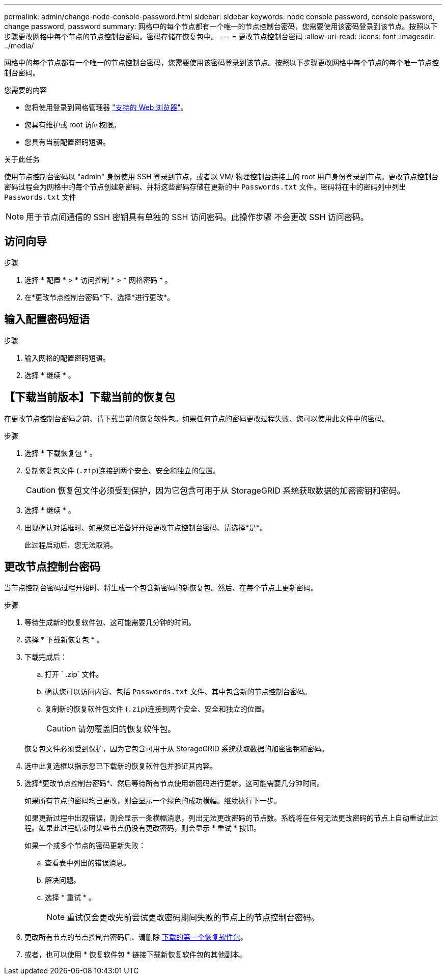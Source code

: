 ---
permalink: admin/change-node-console-password.html 
sidebar: sidebar 
keywords: node console password, console password, change password, password 
summary: 网格中的每个节点都有一个唯一的节点控制台密码，您需要使用该密码登录到该节点。按照以下步骤更改网格中每个节点的节点控制台密码。密码存储在恢复包中。 
---
= 更改节点控制台密码
:allow-uri-read: 
:icons: font
:imagesdir: ../media/


[role="lead"]
网格中的每个节点都有一个唯一的节点控制台密码，您需要使用该密码登录到该节点。按照以下步骤更改网格中每个节点的每个唯一节点控制台密码。

.您需要的内容
* 您将使用登录到网格管理器 link:../admin/web-browser-requirements.html["支持的 Web 浏览器"]。
* 您具有维护或 root 访问权限。
* 您具有当前配置密码短语。


.关于此任务
使用节点控制台密码以 "admin" 身份使用 SSH 登录到节点，或者以 VM/ 物理控制台连接上的 root 用户身份登录到节点。更改节点控制台密码过程会为网格中的每个节点创建新密码、并将这些密码存储在更新的中 `Passwords.txt` 文件。密码将在中的密码列中列出 `Passwords.txt` 文件


NOTE: 用于节点间通信的 SSH 密钥具有单独的 SSH 访问密码。此操作步骤 不会更改 SSH 访问密码。



== 访问向导

.步骤
. 选择 * 配置 * > * 访问控制 * > * 网格密码 * 。
. 在*更改节点控制台密码*下、选择*进行更改*。




== 输入配置密码短语

.步骤
. 输入网格的配置密码短语。
. 选择 * 继续 * 。




== 【下载当前版本】下载当前的恢复包

在更改节点控制台密码之前、请下载当前的恢复软件包。如果任何节点的密码更改过程失败、您可以使用此文件中的密码。

.步骤
. 选择 * 下载恢复包 * 。
. 复制恢复包文件 (`.zip`)连接到两个安全、安全和独立的位置。
+

CAUTION: 恢复包文件必须受到保护，因为它包含可用于从 StorageGRID 系统获取数据的加密密钥和密码。

. 选择 * 继续 * 。
. 出现确认对话框时、如果您已准备好开始更改节点控制台密码、请选择*是*。
+
此过程启动后、您无法取消。





== 更改节点控制台密码

当节点控制台密码过程开始时、将生成一个包含新密码的新恢复包。然后、在每个节点上更新密码。

.步骤
. 等待生成新的恢复软件包、这可能需要几分钟的时间。
. 选择 * 下载新恢复包 * 。
. 下载完成后：
+
.. 打开 ` .zip` 文件。
.. 确认您可以访问内容、包括 `Passwords.txt` 文件、其中包含新的节点控制台密码。
.. 复制新的恢复软件包文件 (`.zip`)连接到两个安全、安全和独立的位置。
+

CAUTION: 请勿覆盖旧的恢复软件包。

+
恢复包文件必须受到保护，因为它包含可用于从 StorageGRID 系统获取数据的加密密钥和密码。



. 选中此复选框以指示您已下载新的恢复软件包并验证其内容。
. 选择*更改节点控制台密码*、然后等待所有节点使用新密码进行更新。这可能需要几分钟时间。
+
如果所有节点的密码均已更改，则会显示一个绿色的成功横幅。继续执行下一步。

+
如果更新过程中出现错误，则会显示一条横幅消息，列出无法更改密码的节点数。系统将在任何无法更改密码的节点上自动重试此过程。如果此过程结束时某些节点仍没有更改密码，则会显示 * 重试 * 按钮。

+
如果一个或多个节点的密码更新失败：

+
.. 查看表中列出的错误消息。
.. 解决问题。
.. 选择 * 重试 * 。
+

NOTE: 重试仅会更改先前尝试更改密码期间失败的节点上的节点控制台密码。



. 更改所有节点的节点控制台密码后、请删除 <<download-current,下载的第一个恢复软件包>>。
. 或者，也可以使用 * 恢复软件包 * 链接下载新恢复软件包的其他副本。

